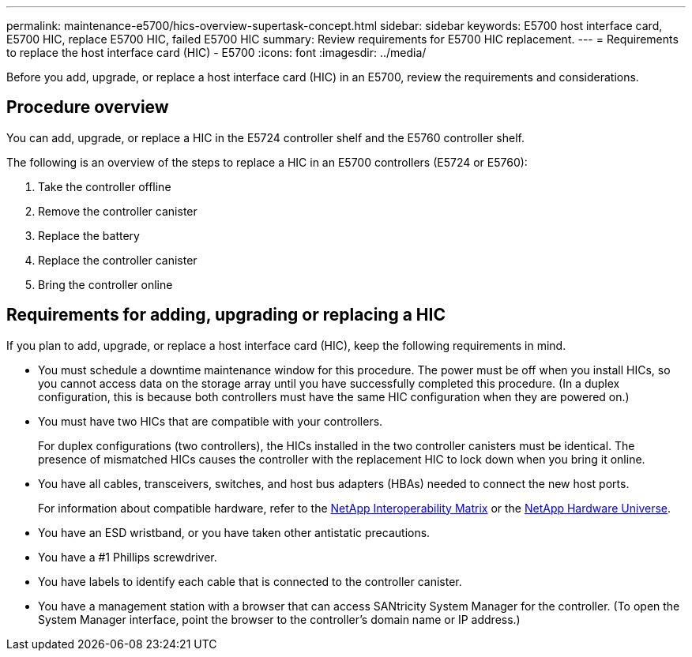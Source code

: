 ---
permalink: maintenance-e5700/hics-overview-supertask-concept.html
sidebar: sidebar
keywords: E5700 host interface card, E5700 HIC, replace E5700 HIC, failed E5700 HIC
summary: Review requirements for E5700 HIC replacement.
---
= Requirements to replace the host interface card (HIC) - E5700
:icons: font
:imagesdir: ../media/

[.lead]
Before you add, upgrade, or replace a host interface card (HIC) in an E5700, review the requirements and considerations.

== Procedure overview
You can add, upgrade, or replace a HIC in the E5724 controller shelf and the E5760 controller shelf.

The following is an overview of the steps to replace a HIC in an E5700 controllers (E5724 or E5760):

. Take the controller offline
. Remove the controller canister
. Replace the battery
. Replace the controller canister
. Bring the controller online

== Requirements for adding, upgrading or replacing a HIC

If you plan to add, upgrade, or replace a host interface card (HIC), keep the following requirements in mind.

* You must schedule a downtime maintenance window for this procedure. The power must be off when you install HICs, so you cannot access data on the storage array until you have successfully completed this procedure. (In a duplex configuration, this is because both controllers must have the same HIC configuration when they are powered on.)
* You must have two HICs that are compatible with your controllers.
+
For duplex configurations (two controllers), the HICs installed in the two controller canisters must be identical. The presence of mismatched HICs causes the controller with the replacement HIC to lock down when you bring it online.

* You have all cables, transceivers, switches, and host bus adapters (HBAs) needed to connect the new host ports.
+
For information about compatible hardware, refer to the https://mysupport.netapp.com/NOW/products/interoperability[NetApp Interoperability Matrix^] or the http://hwu.netapp.com/home.aspx[NetApp Hardware Universe^].

* You have an ESD wristband, or you have taken other antistatic precautions.
* You have a #1 Phillips screwdriver.
* You have labels to identify each cable that is connected to the controller canister.
* You have a management station with a browser that can access SANtricity System Manager for the controller. (To open the System Manager interface, point the browser to the controller's domain name or IP address.)
